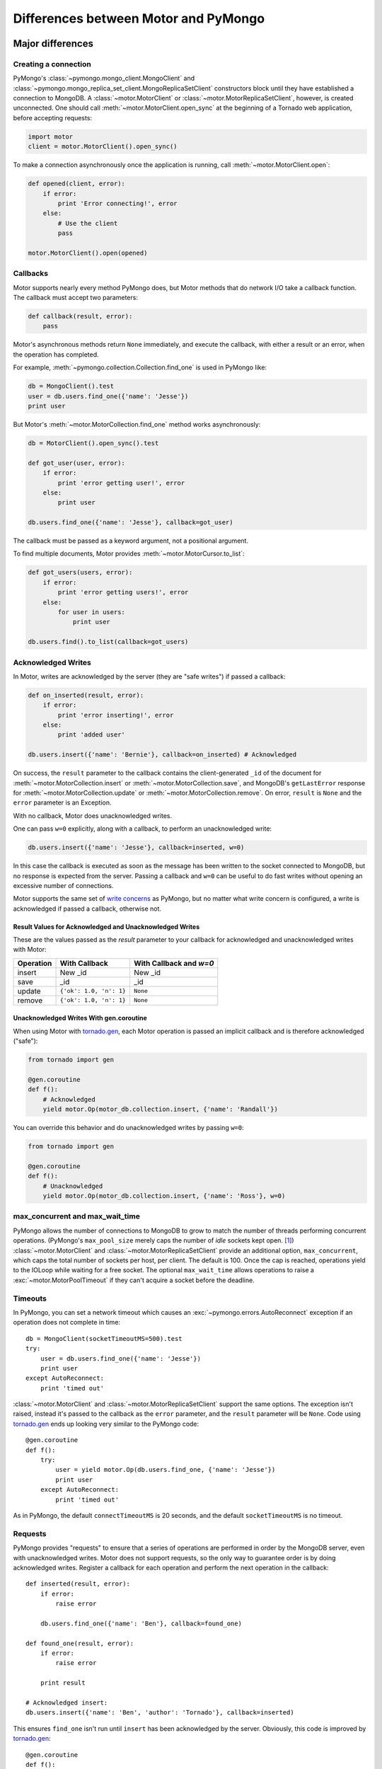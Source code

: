 =====================================
Differences between Motor and PyMongo
=====================================

Major differences
=================

Creating a connection
---------------------

PyMongo's :class:`~pymongo.mongo_client.MongoClient` and
:class:`~pymongo.mongo_replica_set_client.MongoReplicaSetClient` constructors
block until they have established a connection to MongoDB. A
:class:`~motor.MotorClient` or :class:`~motor.MotorReplicaSetClient`,
however, is created unconnected. One should call
:meth:`~motor.MotorClient.open_sync` at the beginning of a Tornado web
application, before accepting requests:

.. code-block:: python

    import motor
    client = motor.MotorClient().open_sync()

To make a connection asynchronously once the application is running, call
:meth:`~motor.MotorClient.open`:

.. code-block:: python

    def opened(client, error):
        if error:
            print 'Error connecting!', error
        else:
            # Use the client
            pass

    motor.MotorClient().open(opened)

Callbacks
---------

Motor supports nearly every method PyMongo does, but Motor methods that
do network I/O take a callback function. The callback must accept two
parameters:

.. code-block:: python

    def callback(result, error):
        pass

Motor's asynchronous methods return ``None`` immediately, and execute the
callback, with either a result or an error, when the operation has completed.

For example,
:meth:`~pymongo.collection.Collection.find_one` is used in PyMongo like:

.. code-block:: python

    db = MongoClient().test
    user = db.users.find_one({'name': 'Jesse'})
    print user

But Motor's :meth:`~motor.MotorCollection.find_one` method works asynchronously:

.. code-block:: python

    db = MotorClient().open_sync().test

    def got_user(user, error):
        if error:
            print 'error getting user!', error
        else:
            print user

    db.users.find_one({'name': 'Jesse'}, callback=got_user)

The callback must be passed as a keyword argument, not a positional argument.

To find multiple documents, Motor
provides :meth:`~motor.MotorCursor.to_list`:

.. code-block:: python

    def got_users(users, error):
        if error:
            print 'error getting users!', error
        else:
            for user in users:
                print user

    db.users.find().to_list(callback=got_users)

.. seealso:: MotorCursor's :meth:`~motor.MotorCursor.fetch_next`

.. _motor-acknowledged-writes:

Acknowledged Writes
-------------------

In Motor, writes are acknowledged by the server (they are "safe writes") if
passed a callback:

.. code-block:: python

    def on_inserted(result, error):
        if error:
            print 'error inserting!', error
        else:
            print 'added user'

    db.users.insert({'name': 'Bernie'}, callback=on_inserted) # Acknowledged

On success, the ``result`` parameter to the callback contains the
client-generated ``_id`` of the document for
:meth:`~motor.MotorCollection.insert` or :meth:`~motor.MotorCollection.save`,
and MongoDB's ``getLastError`` response for
:meth:`~motor.MotorCollection.update` or :meth:`~motor.MotorCollection.remove`.
On error, ``result`` is ``None`` and the ``error`` parameter is an Exception.

With no callback, Motor does unacknowledged writes.

One can pass ``w=0`` explicitly, along with a callback, to perform an
unacknowledged write:

.. code-block:: python

    db.users.insert({'name': 'Jesse'}, callback=inserted, w=0)

In this case the callback is executed as soon as the message has been written to
the socket connected to MongoDB, but no response is expected from the server.
Passing a callback and ``w=0`` can be useful to do fast writes without
opening an excessive number of connections.

Motor supports the same set of `write concerns`_ as PyMongo, but no matter what
write concern is configured, a write is acknowledged if passed a callback,
otherwise not.

.. _write concerns: http://api.mongodb.org/python/current/api/pymongo/mongo_client.html#pymongo.mongo_client.MongoClient.write_concern

Result Values for Acknowledged and Unacknowledged Writes
''''''''''''''''''''''''''''''''''''''''''''''''''''''''

These are the values passed as the `result` parameter to your callback for
acknowledged and unacknowledged writes with Motor:

+-----------+-------------------------+--------------------------------+
| Operation | With Callback           | With Callback and `w=0`        |
+===========+=========================+================================+
| insert    | New \_id                | New \_id                       |
+-----------+-------------------------+--------------------------------+
| save      | \_id                    | \_id                           |
+-----------+-------------------------+--------------------------------+
| update    | ``{'ok': 1.0, 'n': 1}`` | ``None``                       |
+-----------+-------------------------+--------------------------------+
| remove    | ``{'ok': 1.0, 'n': 1}`` | ``None``                       |
+-----------+-------------------------+--------------------------------+

Unacknowledged Writes With gen.coroutine
''''''''''''''''''''''''''''''''''''''''

When using Motor with `tornado.gen`_, each Motor operation is passed an implicit
callback and is therefore acknowledged ("safe"):

.. code-block:: python

    from tornado import gen

    @gen.coroutine
    def f():
        # Acknowledged
        yield motor.Op(motor_db.collection.insert, {'name': 'Randall'})

You can override this behavior and do unacknowledged writes by passing
``w=0``:

.. code-block:: python

    from tornado import gen

    @gen.coroutine
    def f():
        # Unacknowledged
        yield motor.Op(motor_db.collection.insert, {'name': 'Ross'}, w=0)

.. _tornado.gen: http://www.tornadoweb.org/documentation/gen.html

.. seealso:: :ref:`generator-interface`

max_concurrent and max_wait_time
--------------------------------

PyMongo allows the number of connections to MongoDB to grow to match the number
of threads performing concurrent operations. (PyMongo's ``max_pool_size``
merely caps the number of *idle* sockets kept open. [#max_pool_size]_)
:class:`~motor.MotorClient` and :class:`~motor.MotorReplicaSetClient` provide
an additional option, ``max_concurrent``, which caps the total number of
sockets per host, per client. The default is 100. Once the cap is reached,
operations yield to the IOLoop while waiting for a free socket. The optional
``max_wait_time`` allows operations to raise a :exc:`~motor.MotorPoolTimeout`
if they can't acquire a socket before the deadline.

Timeouts
--------

In PyMongo, you can set a network timeout which causes an
:exc:`~pymongo.errors.AutoReconnect` exception if an operation does not complete
in time::

    db = MongoClient(socketTimeoutMS=500).test
    try:
        user = db.users.find_one({'name': 'Jesse'})
        print user
    except AutoReconnect:
        print 'timed out'

:class:`~motor.MotorClient` and :class:`~motor.MotorReplicaSetClient`
support the same options. The exception isn't raised, instead it's passed to
the callback as the ``error`` parameter, and the ``result`` parameter will be
``None``. Code using `tornado.gen`_ ends up looking very similar to the
PyMongo code::

    @gen.coroutine
    def f():
        try:
            user = yield motor.Op(db.users.find_one, {'name': 'Jesse'})
            print user
        except AutoReconnect:
            print 'timed out'

As in PyMongo, the default ``connectTimeoutMS`` is 20 seconds, and the default
``socketTimeoutMS`` is no timeout.

Requests
--------

PyMongo provides "requests" to ensure that a series
of operations are performed in order by the MongoDB server, even with
unacknowledged writes. Motor does not support requests, so the only way to
guarantee order is by doing acknowledged writes. Register a callback
for each operation and perform the next operation in the callback::

    def inserted(result, error):
        if error:
            raise error

        db.users.find_one({'name': 'Ben'}, callback=found_one)

    def found_one(result, error):
        if error:
            raise error

        print result

    # Acknowledged insert:
    db.users.insert({'name': 'Ben', 'author': 'Tornado'}, callback=inserted)

This ensures ``find_one`` isn't run until ``insert`` has been acknowledged by
the server. Obviously, this code is improved by `tornado.gen`_::

    @gen.coroutine
    def f():
        yield motor.Op(db.users.insert, {'name': 'Ben', 'author': 'Tornado'})
        result = yield motor.Op(db.users.find_one, {'name': 'Ben'})
        print result

Motor ignores the ``auto_start_request`` parameter to
:class:`~motor.MotorClient` or :class:`~motor.MotorReplicaSetClient`.

.. _tornado.gen: http://www.tornadoweb.org/documentation/gen.html

Threading and forking
---------------------

Multithreading and forking are not supported; Motor is intended to be used in
a single-threaded Tornado application. See Tornado's documentation on
`running Tornado in production`_ to take advantage of multiple cores.

.. _`running Tornado in production`: http://www.tornadoweb.org/documentation/overview.html#running-tornado-in-production

Minor differences
=================

Deprecated classes and options
------------------------------

PyMongo deprecated the ``slave_okay`` / ``slaveok`` option in favor of
`read preferences`_ in version 2.3. It deprecated
:class:`~pymongo.connection.Connection` and
:class:`~pymongo.replica_set_connection.ReplicaSetConnection` in favor of
:class:`~pymongo.mongo_client.MongoClient` and
:class:`~pymongo.mongo_replica_set_client.MongoReplicaSetClient` in version
2.4, as well as deprecating the ``safe`` option in favor of `write concerns`_.
Motor supports none of PyMongo's deprecated options and classes at all, and
will raise :exc:`~pymongo.errors.ConfigurationError` if you use them.

.. _read preferences: http://api.mongodb.org/python/current/examples/high_availability.html#secondary-reads

MasterSlaveConnection
---------------------

PyMongo's :class:`~pymongo.master_slave_connection.MasterSlaveConnection`
offers a few conveniences when connected to a MongoDB `master-slave pair`_.
Master-slave replication has long been superseded by `replica sets`_, so Motor
has no equivalent to MasterSlaveConnection.

.. _master-slave pair: http://docs.mongodb.org/manual/administration/master-slave/

.. _replica sets: http://docs.mongodb.org/manual/core/replication/

.. _gridfs-differences:

GridFS
------

- File-like

    PyMongo's :class:`~gridfs.grid_file.GridIn` and
    :class:`~gridfs.grid_file.GridOut` strive to act like Python's built-in
    file objects, so they can be passed to many functions that expect files.
    But the I/O methods of :class:`~motor.MotorGridIn` and
    :class:`~motor.MotorGridOut` require callbacks, so they cannot obey the
    file API and aren't suitable in the same circumstances as files.

- Iteration

    It's convenient in PyMongo to iterate a :class:`~gridfs.grid_file.GridOut`::

        fs = gridfs.GridFS(db)
        grid_out = fs.get(file_id)
        for chunk in grid_out:
            print chunk

    :class:`~motor.MotorGridOut` cannot support this API asynchronously.
    To read a ``MotorGridOut`` use the non-blocking
    :meth:`~motor.MotorGridOut.read` method. For convenience ``MotorGridOut``
    provides :meth:`~motor.MotorGridOut.stream_to_handler`.

    .. seealso:: :ref:`reading-from-gridfs` and :doc:`../api/web`

- Setting properties

    In PyMongo, you can set arbitrary attributes on
    a :class:`~gridfs.grid_file.GridIn` and they're stored as metadata on
    the server, even after the ``GridIn`` is closed::

        grid_in = fs.new_file()
        grid_in.close()
        grid_in.my_field = 'my_value'

    Updating metadata on a :class:`~motor.MotorGridIn` requires a callback, so
    the API is different::

        @gen.coroutine
        def f():
            fs = motor.MotorGridFS(db)
            yield motor.Op(fs.open)
            grid_in = yield motor.Op(fs.new_file)
            yield motor.Op(grid_in.close)
            yield motor.Op(grid_in.set, 'my_field', 'my_value')

    .. seealso:: :ref:`setting-attributes-on-a-motor-gridin`

- The "with" statement

    :class:`~gridfs.grid_file.GridIn` is a context manager--you can use it in a
    "with" statement and it is closed on exit::

        with fs.new_file() as grid_in:
            grid_in.write('data')

    But ``MotorGridIn``'s :meth:`~motor.MotorGridIn.close` takes a callback, so
    it must be called explicitly.

is_locked
---------

:meth:`~motor.MotorClient.is_locked` in Motor is a method requiring a
callback, whereas in PyMongo it is a property of
:class:`~pymongo.mongo_client.MongoClient`.

system_js
---------

PyMongo supports Javascript procedures stored in MongoDB with syntax like:

.. code-block:: python

    >>> db.system_js.my_func = 'function(x) { return x * x; }'
    >>> db.system_js.my_func(2)
    4.0

Motor does not. One should use ``system.js`` as a regular collection with Motor:

.. code-block:: python

    def saved(result, error):
        if error:
            print 'error saving function!', error
        else:
            db.eval('my_func(2)', callback=evaluated)

    def evaluated(result, error):
        if error:
            print 'eval error!', error
        else:
            print 'eval result:', result # This will be 4.0

    db.system.js.save(
        {'_id': 'my_func', 'value': Code('function(x) { return x * x; }')},
        callback=saved)

.. seealso:: `Server-side code execution <http://docs.mongodb.org/manual/applications/server-side-javascript/>`_

Cursor slicing
--------------

In Pymongo, the following raises an ``IndexError`` if the collection has fewer
than 101 documents:

.. code-block:: python

    db.collection.find()[100]

In Motor, however, no exception is raised. The query simply has no results:

.. code-block:: python

    def callback(result, error):
        # 'result' is [ ] and 'error' is None
        print result, error

    db.collection.find()[100].to_list(callback)

The difference arises because the PyMongo :class:`~pymongo.cursor.Cursor`'s
slicing operator blocks until it has queried the MongoDB server, and determines
if a document exists at the desired offset; Motor simply returns a new
:class:`~motor.MotorCursor` with a skip and limit applied.

.. [#max_pool_size] See `PyMongo's max_pool_size
  <http://api.mongodb.org/python/current/api/pymongo/mongo_client.html#pymongo.mongo_client.MongoClient.max_pool_size>`_
